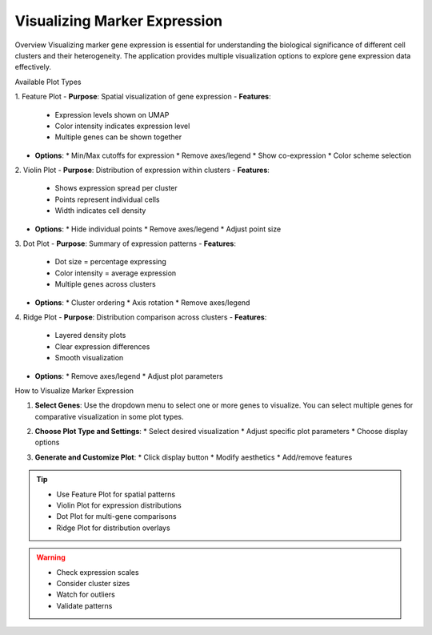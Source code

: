 ===================================
Visualizing Marker Expression
===================================

Overview
Visualizing marker gene expression is essential for understanding the biological significance of different cell clusters and their heterogeneity. The application provides multiple visualization options to explore gene expression data effectively.

Available Plot Types

1. Feature Plot
- **Purpose**: Spatial visualization of gene expression
- **Features**:
  * Expression levels shown on UMAP
  * Color intensity indicates expression level
  * Multiple genes can be shown together
- **Options**:
  * Min/Max cutoffs for expression
  * Remove axes/legend
  * Show co-expression
  * Color scheme selection

2. Violin Plot
- **Purpose**: Distribution of expression within clusters
- **Features**:
  * Shows expression spread per cluster
  * Points represent individual cells
  * Width indicates cell density
- **Options**:
  * Hide individual points
  * Remove axes/legend
  * Adjust point size

3. Dot Plot
- **Purpose**: Summary of expression patterns
- **Features**:
  * Dot size = percentage expressing
  * Color intensity = average expression
  * Multiple genes across clusters
- **Options**:
  * Cluster ordering
  * Axis rotation
  * Remove axes/legend

4. Ridge Plot
- **Purpose**: Distribution comparison across clusters
- **Features**:
  * Layered density plots
  * Clear expression differences
  * Smooth visualization
- **Options**:
  * Remove axes/legend
  * Adjust plot parameters

How to Visualize Marker Expression

1. **Select Genes**:  
   Use the dropdown menu to select one or more genes to visualize. You can select multiple genes for comparative visualization in some plot types.

   .. image:: ../_static/images/single_dataset_analysis/visualizing_marker_expression_1.png
      :width: 90%
      :align: center

2. **Choose Plot Type and Settings**:
   * Select desired visualization
   * Adjust specific plot parameters
   * Choose display options

3. **Generate and Customize Plot**:
   * Click display button
   * Modify aesthetics
   * Add/remove features

   .. image:: ../_static/images/single_dataset_analysis/visualizing_marker_expression.png
      :width: 90%
      :align: center

.. tip::
   * Use Feature Plot for spatial patterns
   * Violin Plot for expression distributions
   * Dot Plot for multi-gene comparisons
   * Ridge Plot for distribution overlays

.. warning::
   * Check expression scales
   * Consider cluster sizes
   * Watch for outliers
   * Validate patterns